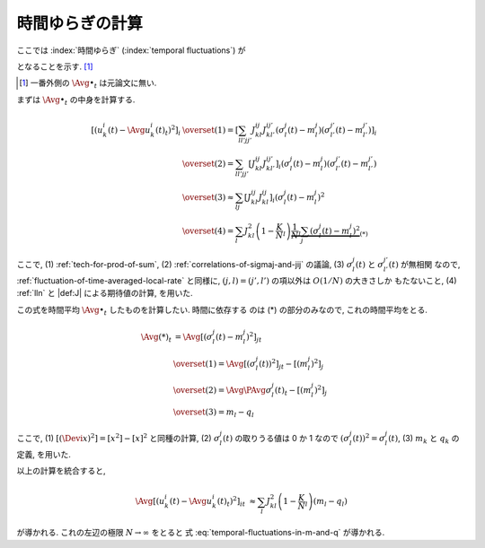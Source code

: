 .. _temporal-fluctuations:

==================
 時間ゆらぎの計算
==================

ここでは
:index:`時間ゆらぎ` (:index:`temporal fluctuations`)
が

.. math::
   :label: temporal-fluctuations-in-m-and-q

   \Avg{
     \left[\left(
       u_k^i(t) - \Avg{u_k^i(t)}_t
     \right)^2 \right]_i
   }_{t}
   \xrightarrow{N \to \infty}
   \sum_l J_{kl}^2 (m_l - q_l)
   =
   \alpha_k - \beta_k

となることを示す.  [#]_

.. [#] 一番外側の :math:`\Avg{\bullet}_t` は元論文に無い.

   .. todo:: [ASK] :math:`\Avg{\bullet}_t` を含めるのが正しいのか確認

.. :index:`速いノイズ` (:index:`fast noise`)
   とも呼ばれることについて触れたほうが良い?

まずは :math:`\Avg{\bullet}_t` の中身を計算する.

.. math::

   \left[\left(
     u_k^i(t) - \Avg{u_k^i(t)}_t
   \right)^2 \right]_i
   & \overset{(1)} =
     \left[
       \sum_{ll'jj'}
       J_{kl}^{ij} J_{kl'}^{ij'}
       (\sigma_l^j(t) - m_l^j)
       (\sigma_{l'}^{j'}(t) - m_{l'}^{j'})
     \right]_i
   \\
   & \overset{(2)} =
     \sum_{ll'jj'}
     \left[
       J_{kl}^{ij} J_{kl'}^{ij'}
     \right]_i
     (\sigma_l^j(t) - m_l^j)
     (\sigma_{l'}^{j'}(t) - m_{l'}^{j'})
   \\
   & \overset{(3)} \approx
     \sum_{lj}
     \left[
       J_{kl}^{ij} J_{kl}^{ij}
     \right]_i
     (\sigma_l^j(t) - m_l^j)^2
   \\
   & \overset{(4)} =
     \sum_l
     J_{kl}^2
     \left(1 - \frac K N_l \right)
     \underbrace{
     \frac 1 N_l
     \sum_j
     (\sigma_l^j(t) - m_l^j)^2
     }_{(*)}

ここで,
(1) :ref:`tech-for-prod-of-sum`,
(2) :ref:`correlations-of-sigmaj-and-jij` の議論,
(3) :math:`\sigma_l^j(t)` と :math:`\sigma_{l'}^{j'}(t)` が無相関
なので, :ref:`fluctuation-of-time-averaged-local-rate` と同様に,
:math:`(j, l) = (j', l')` の項以外は :math:`O(1/N)` の大きさしか
もたないこと,
(4) :ref:`lln` と |def:J| による期待値の計算,
を用いた.

この式を時間平均 :math:`\Avg{\bullet}_t` したものを計算したい.  時間に依存する
のは (*) の部分のみなので, これの時間平均をとる.

.. math::

   \Avg{(*)}_t
   & =
     \Avg{
     \left[
       (\sigma_l^j(t) - m_l^j)^2
     \right]_j
     }_t
   \\
   & \overset{(1)} =
     \Avg{
     \left[
       \left( \sigma_l^j(t) \right)^2
     \right]_j
     }_t
     -
     \left[
       (m_l^j)^2
     \right]_j
   \\
   & \overset{(2)} =
     \Avg{\PAvg{
       \sigma_l^j(t)
     }}_t
     -
     \left[
       (m_l^j)^2
     \right]_j
   \\
   &  \overset{(3)} =
     m_l - q_l

ここで,
(1) :math:`[(\Devi x)^2] = [x^2] - [x]^2` と同種の計算,
(2) :math:`\sigma_l^j(t)` の取りうる値は 0 か 1 なので
:math:`\left( \sigma_l^j(t) \right)^2 = \sigma_l^j(t)`,
(3) :math:`m_k` と :math:`q_k` の定義,
を用いた.

以上の計算を統合すると,

.. math::

   \Avg{
   \left[\left(
     u_k^i(t) - \Avg{u_k^i(t)}_t
   \right)^2 \right]_i
   }_t
   & \approx
     \sum_l
     J_{kl}^2
     \left(1 - \frac K N_l \right)
     (m_l - q_l)

が導かれる.  これの左辺の極限 :math:`N \to \infty` をとると
式 :eq:`temporal-fluctuations-in-m-and-q` が導かれる.
